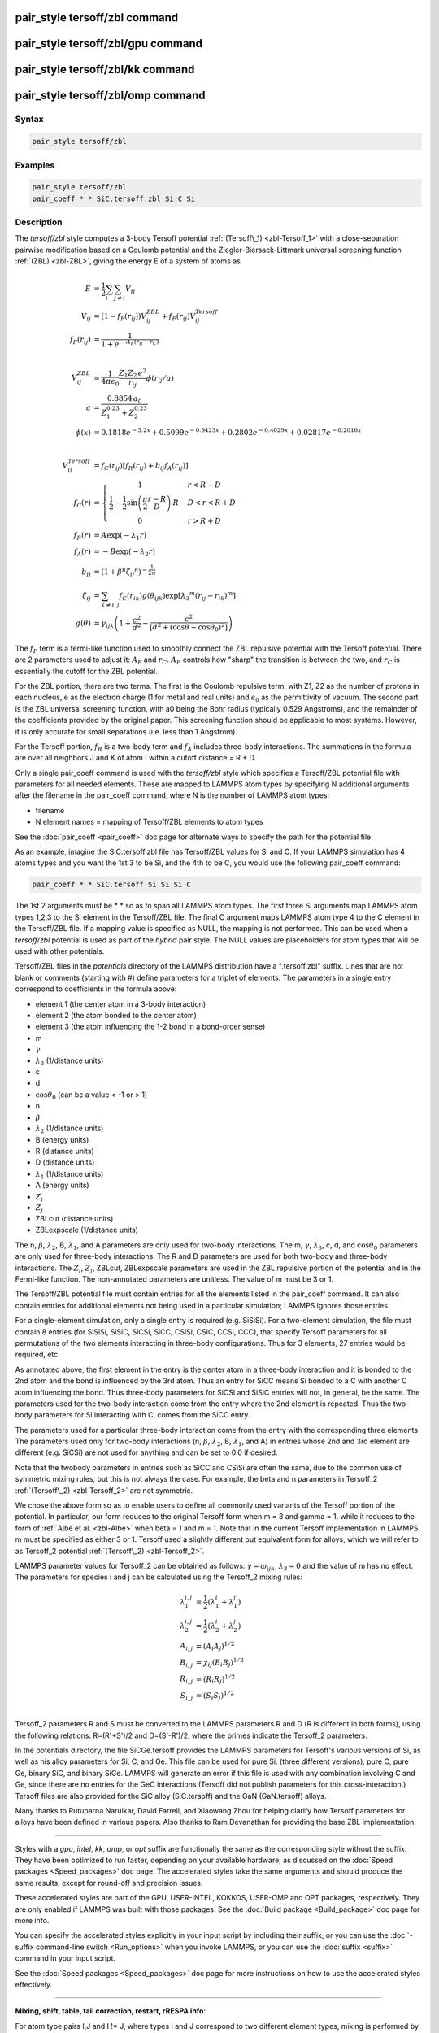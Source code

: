 .. index:: pair_style tersoff/zbl

pair_style tersoff/zbl command
==============================

pair_style tersoff/zbl/gpu command
==================================

pair_style tersoff/zbl/kk command
=================================

pair_style tersoff/zbl/omp command
==================================

Syntax
""""""

.. code-block:: LAMMPS

   pair_style tersoff/zbl

Examples
""""""""

.. code-block:: LAMMPS

   pair_style tersoff/zbl
   pair_coeff * * SiC.tersoff.zbl Si C Si

Description
"""""""""""

The *tersoff/zbl* style computes a 3-body Tersoff potential
:ref:`(Tersoff\_1) <zbl-Tersoff_1>` with a close-separation pairwise modification
based on a Coulomb potential and the Ziegler-Biersack-Littmark
universal screening function :ref:`(ZBL) <zbl-ZBL>`, giving the energy E of a
system of atoms as

.. math::

   E & = \frac{1}{2} \sum_i \sum_{j \neq i} V_{ij} \\
   V_{ij} & =  (1 - f_F(r_{ij})) V^{ZBL}_{ij} + f_F(r_{ij}) V^{Tersoff}_{ij} \\
   f_F(r_{ij}) & =  \frac{1}{1 + e^{-A_F(r_{ij} - r_C)}}\\
   \\
   \\
   V^{ZBL}_{ij} & = \frac{1}{4\pi\epsilon_0} \frac{Z_1 Z_2 \,e^2}{r_{ij}} \phi(r_{ij}/a) \\
  a & = \frac{0.8854\,a_0}{Z_{1}^{0.23} + Z_{2}^{0.23}}\\
  \phi(x) & =  0.1818e^{-3.2x} + 0.5099e^{-0.9423x} + 0.2802e^{-0.4029x} + 0.02817e^{-0.2016x}\\
  \\
  \\
  V^{Tersoff}_{ij} & = f_C(r_{ij}) \left[ f_R(r_{ij}) + b_{ij} f_A(r_{ij}) \right] \\
  f_C(r) & = \left\{ \begin{array} {r@{\quad:\quad}l}
    1 & r < R - D \\
    \frac{1}{2} - \frac{1}{2} \sin \left( \frac{\pi}{2} \frac{r-R}{D} \right) &
      R-D < r < R + D \\
    0 & r > R + D
    \end{array} \right. \\
  f_R(r) & = A \exp (-\lambda_1 r) \\
  f_A(r) & = -B \exp (-\lambda_2 r) \\
  b_{ij} & = \left( 1 + \beta^n {\zeta_{ij}}^n \right)^{-\frac{1}{2n}} \\
  \zeta_{ij} & = \sum_{k \neq i,j} f_C(r_{ik}) g(\theta_{ijk})
                   \exp \left[ {\lambda_3}^m (r_{ij} - r_{ik})^m \right] \\
  g(\theta) & =  \gamma_{ijk} \left( 1 + \frac{c^2}{d^2} -
                  \frac{c^2}{\left[ d^2 + (\cos \theta - \cos \theta_0)^2\right]} \right)

The :math:`f_F` term is a fermi-like function used to smoothly connect the ZBL
repulsive potential with the Tersoff potential.  There are 2
parameters used to adjust it: :math:`A_F` and :math:`r_C`.  :math:`A_F`
controls how "sharp"
the transition is between the two, and :math:`r_C` is essentially the cutoff
for the ZBL potential.

For the ZBL portion, there are two terms. The first is the Coulomb
repulsive term, with Z1, Z2 as the number of protons in each nucleus,
e as the electron charge (1 for metal and real units) and :math:`\epsilon_0`
as the permittivity of vacuum.  The second part is the ZBL universal
screening function, with a0 being the Bohr radius (typically 0.529
Angstroms), and the remainder of the coefficients provided by the
original paper.  This screening function should be applicable to most
systems.  However, it is only accurate for small separations
(i.e. less than 1 Angstrom).

For the Tersoff portion, :math:`f_R` is a two-body term and :math:`f_A`
includes
three-body interactions. The summations in the formula are over all
neighbors J and K of atom I within a cutoff distance = R + D.

Only a single pair\_coeff command is used with the *tersoff/zbl* style
which specifies a Tersoff/ZBL potential file with parameters for all
needed elements.  These are mapped to LAMMPS atom types by specifying
N additional arguments after the filename in the pair\_coeff command,
where N is the number of LAMMPS atom types:

* filename
* N element names = mapping of Tersoff/ZBL elements to atom types

See the :doc:`pair_coeff <pair_coeff>` doc page for alternate ways
to specify the path for the potential file.

As an example, imagine the SiC.tersoff.zbl file has Tersoff/ZBL values
for Si and C.  If your LAMMPS simulation has 4 atoms types and you
want the 1st 3 to be Si, and the 4th to be C, you would use the
following pair\_coeff command:

.. code-block:: LAMMPS

   pair_coeff * * SiC.tersoff Si Si Si C

The 1st 2 arguments must be \* \* so as to span all LAMMPS atom types.
The first three Si arguments map LAMMPS atom types 1,2,3 to the Si
element in the Tersoff/ZBL file.  The final C argument maps LAMMPS
atom type 4 to the C element in the Tersoff/ZBL file.  If a mapping
value is specified as NULL, the mapping is not performed.  This can be
used when a *tersoff/zbl* potential is used as part of the *hybrid*
pair style.  The NULL values are placeholders for atom types that will
be used with other potentials.

Tersoff/ZBL files in the *potentials* directory of the LAMMPS
distribution have a ".tersoff.zbl" suffix.  Lines that are not blank
or comments (starting with #) define parameters for a triplet of
elements.  The parameters in a single entry correspond to coefficients
in the formula above:

* element 1 (the center atom in a 3-body interaction)
* element 2 (the atom bonded to the center atom)
* element 3 (the atom influencing the 1-2 bond in a bond-order sense)
* m
* :math:`\gamma`
* :math:`\lambda_3` (1/distance units)
* c
* d
* :math:`\cos\theta_0` (can be a value < -1 or > 1)
* n
* :math:`\beta`
* :math:`\lambda_2` (1/distance units)
* B (energy units)
* R (distance units)
* D (distance units)
* :math:`\lambda_1` (1/distance units)
* A (energy units)
* :math:`Z_i`
* :math:`Z_j`
* ZBLcut (distance units)
* ZBLexpscale (1/distance units)

The n, :math:`\beta`, :math:`\lambda_2`, B, :math:`\lambda_1`, and A
parameters are only used for
two-body interactions.  The m, :math:`\gamma`, :math:`\lambda_3`, c, d,
and :math:`\cos\theta_0`
parameters are only used for three-body interactions. The R and D
parameters are used for both two-body and three-body interactions. The
:math:`Z_i`, :math:`Z_j`, ZBLcut, ZBLexpscale parameters are used in the
ZBL repulsive
portion of the potential and in the Fermi-like function.  The
non-annotated parameters are unitless.  The value of m must be 3 or 1.

The Tersoff/ZBL potential file must contain entries for all the
elements listed in the pair\_coeff command.  It can also contain
entries for additional elements not being used in a particular
simulation; LAMMPS ignores those entries.

For a single-element simulation, only a single entry is required
(e.g. SiSiSi).  For a two-element simulation, the file must contain 8
entries (for SiSiSi, SiSiC, SiCSi, SiCC, CSiSi, CSiC, CCSi, CCC), that
specify Tersoff parameters for all permutations of the two elements
interacting in three-body configurations.  Thus for 3 elements, 27
entries would be required, etc.

As annotated above, the first element in the entry is the center atom
in a three-body interaction and it is bonded to the 2nd atom and the
bond is influenced by the 3rd atom.  Thus an entry for SiCC means Si
bonded to a C with another C atom influencing the bond.  Thus
three-body parameters for SiCSi and SiSiC entries will not, in
general, be the same.  The parameters used for the two-body
interaction come from the entry where the 2nd element is repeated.
Thus the two-body parameters for Si interacting with C, comes from the
SiCC entry.

The parameters used for a particular
three-body interaction come from the entry with the corresponding
three elements.  The parameters used only for two-body interactions
(n, :math:`\beta`, :math:`\lambda_2`, B, :math:`\lambda_1`, and A)
in entries whose 2nd and 3rd
element are different (e.g. SiCSi) are not used for anything and can
be set to 0.0 if desired.

Note that the twobody parameters in entries such as SiCC and CSiSi
are often the same, due to the common use of symmetric mixing rules,
but this is not always the case. For example, the beta and n parameters in
Tersoff\_2 :ref:`(Tersoff\_2) <zbl-Tersoff_2>` are not symmetric.

We chose the above form so as to enable users to define all commonly
used variants of the Tersoff portion of the potential.  In particular,
our form reduces to the original Tersoff form when m = 3 and gamma =
1, while it reduces to the form of :ref:`Albe et al. <zbl-Albe>` when beta = 1
and m = 1.  Note that in the current Tersoff implementation in LAMMPS,
m must be specified as either 3 or 1.  Tersoff used a slightly
different but equivalent form for alloys, which we will refer to as
Tersoff\_2 potential :ref:`(Tersoff\_2) <zbl-Tersoff_2>`.

LAMMPS parameter values for Tersoff\_2 can be obtained as follows:
:math:`\gamma = \omega_{ijk}`, :math:`\lambda_3 = 0` and the value of
m has no effect.  The parameters for species i and j can be calculated
using the Tersoff\_2 mixing rules:

.. math::

   \lambda_1^{i,j} & = \frac{1}{2}(\lambda_1^i + \lambda_1^j)\\
   \lambda_2^{i,j} & = \frac{1}{2}(\lambda_2^i + \lambda_2^j)\\
   A_{i,j} & = (A_{i}A_{j})^{1/2}\\
   B_{i,j} & = \chi_{ij}(B_{i}B_{j})^{1/2}\\
   R_{i,j} & = (R_{i}R_{j})^{1/2}\\
   S_{i,j} & = (S_{i}S_{j})^{1/2}\\

Tersoff\_2 parameters R and S must be converted to the LAMMPS
parameters R and D (R is different in both forms), using the following
relations: R=(R'+S')/2 and D=(S'-R')/2, where the primes indicate the
Tersoff\_2 parameters.

In the potentials directory, the file SiCGe.tersoff provides the
LAMMPS parameters for Tersoff's various versions of Si, as well as his
alloy parameters for Si, C, and Ge. This file can be used for pure Si,
(three different versions), pure C, pure Ge, binary SiC, and binary
SiGe.  LAMMPS will generate an error if this file is used with any
combination involving C and Ge, since there are no entries for the GeC
interactions (Tersoff did not publish parameters for this
cross-interaction.)  Tersoff files are also provided for the SiC alloy
(SiC.tersoff) and the GaN (GaN.tersoff) alloys.

Many thanks to Rutuparna Narulkar, David Farrell, and Xiaowang Zhou
for helping clarify how Tersoff parameters for alloys have been
defined in various papers.  Also thanks to Ram Devanathan for
providing the base ZBL implementation.

----------

Styles with a *gpu*\ , *intel*\ , *kk*\ , *omp*\ , or *opt* suffix are
functionally the same as the corresponding style without the suffix.
They have been optimized to run faster, depending on your available
hardware, as discussed on the :doc:`Speed packages <Speed_packages>` doc
page.  The accelerated styles take the same arguments and should
produce the same results, except for round-off and precision issues.

These accelerated styles are part of the GPU, USER-INTEL, KOKKOS,
USER-OMP and OPT packages, respectively.  They are only enabled if
LAMMPS was built with those packages.  See the :doc:`Build package <Build_package>` doc page for more info.

You can specify the accelerated styles explicitly in your input script
by including their suffix, or you can use the :doc:`-suffix command-line switch <Run_options>` when you invoke LAMMPS, or you can use the
:doc:`suffix <suffix>` command in your input script.

See the :doc:`Speed packages <Speed_packages>` doc page for more
instructions on how to use the accelerated styles effectively.

----------

**Mixing, shift, table, tail correction, restart, rRESPA info**\ :

For atom type pairs I,J and I != J, where types I and J correspond to
two different element types, mixing is performed by LAMMPS as
described above from values in the potential file.

This pair style does not support the :doc:`pair_modify <pair_modify>`
shift, table, and tail options.

This pair style does not write its information to :doc:`binary restart files <restart>`, since it is stored in potential files.  Thus, you
need to re-specify the pair\_style and pair\_coeff commands in an input
script that reads a restart file.

This pair style can only be used via the *pair* keyword of the
:doc:`run_style respa <run_style>` command.  It does not support the
*inner*\ , *middle*\ , *outer* keywords.

----------

Restrictions
""""""""""""

This pair style is part of the MANYBODY package.  It is only enabled
if LAMMPS was built with that package.  See the :doc:`Build package <Build_package>` doc page for more info.

This pair style requires the :doc:`newton <newton>` setting to be "on"
for pair interactions.

The Tersoff/ZBL potential files provided with LAMMPS (see the
potentials directory) are parameterized for metal :doc:`units <units>`.
You can use the Tersoff potential with any LAMMPS units, but you would
need to create your own Tersoff potential file with coefficients
listed in the appropriate units if your simulation doesn't use "metal"
units.

Related commands
""""""""""""""""

:doc:`pair_coeff <pair_coeff>`

**Default:** none

----------

.. _zbl-Tersoff\_1:

**(Tersoff\_1)** J. Tersoff, Phys Rev B, 37, 6991 (1988).

.. _zbl-ZBL:

**(ZBL)** J.F. Ziegler, J.P. Biersack, U. Littmark, 'Stopping and Ranges
of Ions in Matter' Vol 1, 1985, Pergamon Press.

.. _zbl-Albe:

**(Albe)** J. Nord, K. Albe, P. Erhart and K. Nordlund, J. Phys.:
Condens. Matter, 15, 5649(2003).

.. _zbl-Tersoff\_2:

**(Tersoff\_2)** J. Tersoff, Phys Rev B, 39, 5566 (1989); errata (PRB 41, 3248)
